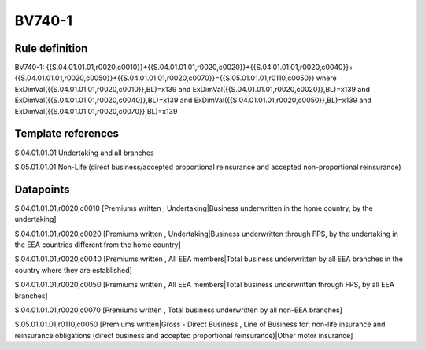 =======
BV740-1
=======

Rule definition
---------------

BV740-1: {{S.04.01.01.01,r0020,c0010}}+{{S.04.01.01.01,r0020,c0020}}+{{S.04.01.01.01,r0020,c0040}}+{{S.04.01.01.01,r0020,c0050}}+{{S.04.01.01.01,r0020,c0070}}={{S.05.01.01.01,r0110,c0050}} where ExDimVal({{S.04.01.01.01,r0020,c0010}},BL)=x139 and ExDimVal({{S.04.01.01.01,r0020,c0020}},BL)=x139 and ExDimVal({{S.04.01.01.01,r0020,c0040}},BL)=x139 and ExDimVal({{S.04.01.01.01,r0020,c0050}},BL)=x139 and ExDimVal({{S.04.01.01.01,r0020,c0070}},BL)=x139


Template references
-------------------

S.04.01.01.01 Undertaking and all branches

S.05.01.01.01 Non-Life (direct business/accepted proportional reinsurance and accepted non-proportional reinsurance)


Datapoints
----------

S.04.01.01.01,r0020,c0010 [Premiums written , Undertaking|Business underwritten in the home country, by the undertaking]

S.04.01.01.01,r0020,c0020 [Premiums written , Undertaking|Business underwritten through FPS, by the undertaking in the EEA countries different from the home country]

S.04.01.01.01,r0020,c0040 [Premiums written , All EEA members|Total business underwritten by all EEA branches in the country where they are established]

S.04.01.01.01,r0020,c0050 [Premiums written , All EEA members|Total business underwritten through FPS, by all EEA branches]

S.04.01.01.01,r0020,c0070 [Premiums written , Total business underwritten by all non-EEA branches]

S.05.01.01.01,r0110,c0050 [Premiums written|Gross - Direct Business , Line of Business for: non-life insurance and reinsurance obligations (direct business and accepted proportional reinsurance)|Other motor insurance]



